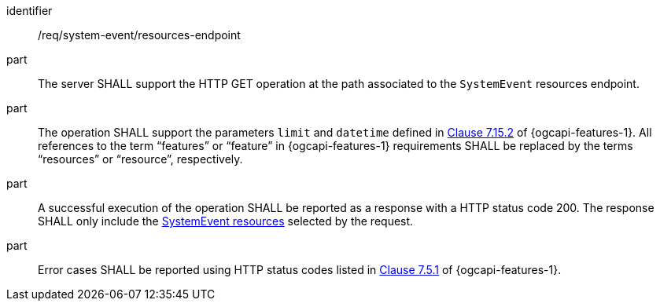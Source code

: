 [requirement,model=ogc]
====
[%metadata]
identifier:: /req/system-event/resources-endpoint

part:: The server SHALL support the HTTP GET operation at the path associated to the `SystemEvent` resources endpoint.

part:: The operation SHALL support the parameters `limit` and `datetime` defined in https://docs.ogc.org/is/17-069r4/17-069r4.html#_parameter_limit[Clause 7.15.2] of {ogcapi-features-1}. All references to the term “features” or “feature” in {ogcapi-features-1} requirements SHALL be replaced by the terms “resources” or “resource”, respectively.

part:: A successful execution of the operation SHALL be reported as a response with a HTTP status code 200. The response SHALL only include the <<clause-systemevent-resource,SystemEvent resources>> selected by the request.

part:: Error cases SHALL be reported using HTTP status codes listed in https://docs.ogc.org/is/17-069r4/17-069r4.html#http_status_codes[Clause 7.5.1] of {ogcapi-features-1}.
====
